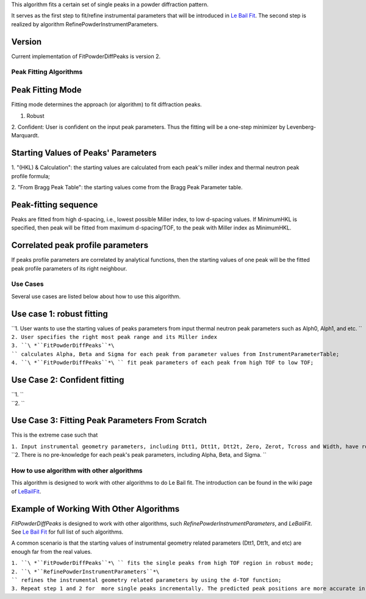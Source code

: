 This algorithm fits a certain set of single peaks in a powder
diffraction pattern.

It serves as the first step to fit/refine instrumental parameters that
will be introduced in `Le Bail Fit <Le Bail Fit>`__. The second step is
realized by algorithm RefinePowderInstrumentParameters.

Version
^^^^^^^

Current implementation of FitPowderDiffPeaks is version 2.

Peak Fitting Algorithms
-----------------------

Peak Fitting Mode
^^^^^^^^^^^^^^^^^

Fitting mode determines the approach (or algorithm) to fit diffraction
peaks.

1. Robust

2. Confident: User is confident on the input peak parameters. Thus the
fitting will be a one-step minimizer by Levenberg-Marquardt.

Starting Values of Peaks' Parameters
^^^^^^^^^^^^^^^^^^^^^^^^^^^^^^^^^^^^

1. "(HKL) & Calculation": the starting values are calculated from each
peak's miller index and thermal neutron peak profile formula;

2. "From Bragg Peak Table": the starting values come from the Bragg Peak
Parameter table.

Peak-fitting sequence
^^^^^^^^^^^^^^^^^^^^^

Peaks are fitted from high d-spacing, i.e., lowest possible Miller
index, to low d-spacing values. If MinimumHKL is specified, then peak
will be fitted from maximum d-spacing/TOF, to the peak with Miller index
as MinimumHKL.

Correlated peak profile parameters
^^^^^^^^^^^^^^^^^^^^^^^^^^^^^^^^^^

If peaks profile parameters are correlated by analytical functions, then
the starting values of one peak will be the fitted peak profile
parameters of its right neighbour.

Use Cases
---------

Several use cases are listed below about how to use this algorithm.

Use case 1: robust fitting
^^^^^^^^^^^^^^^^^^^^^^^^^^

| ``1. User wants to use the starting values of peaks parameters from input thermal neutron peak parameters such as Alph0, Alph1, and etc. ``
| ``2. User specifies the right most peak range and its Miller index``
| ``3. ``\ *``FitPowderDiffPeaks``*\ `` calculates Alpha, Beta and Sigma for each peak from parameter values from InstrumentParameterTable;``
| ``4. ``\ *``FitPowderDiffPeaks``*\ `` fit peak parameters of each peak from high TOF to low TOF;``

Use Case 2: Confident fitting
^^^^^^^^^^^^^^^^^^^^^^^^^^^^^

| ``1. ``
| ``2. ``

Use Case 3: Fitting Peak Parameters From Scratch
^^^^^^^^^^^^^^^^^^^^^^^^^^^^^^^^^^^^^^^^^^^^^^^^

This is the extreme case such that

| ``1. Input instrumental geometry parameters, including Dtt1, Dtt1t, Dtt2t, Zero, Zerot, Tcross and Width, have roughly-guessed values;``
| ``2. There is no pre-knowledge for each peak's peak parameters, including Alpha, Beta, and Sigma. ``

How to use algorithm with other algorithms
------------------------------------------

This algorithm is designed to work with other algorithms to do Le Bail
fit. The introduction can be found in the wiki page of
`LeBailFit <LeBailFit>`__.

Example of Working With Other Algorithms
^^^^^^^^^^^^^^^^^^^^^^^^^^^^^^^^^^^^^^^^

*FitPowderDiffPeaks* is designed to work with other algorithms, such
*RefinePowderInstrumentParameters*, and *LeBailFit*. See `Le Bail
Fit <Le Bail Fit>`__ for full list of such algorithms.

A common scenario is that the starting values of instrumental geometry
related parameters (Dtt1, Dtt1t, and etc) are enough far from the real
values.

| ``1. ``\ *``FitPowderDiffPeaks``*\ `` fits the single peaks from high TOF region in robust mode;``
| ``2. ``\ *``RefinePowderInstrumentParameters``*\ `` refines the instrumental geometry related parameters by using the d-TOF function;``
| ``3. Repeat step 1 and 2 for  more single peaks incrementally. The predicted peak positions are more accurate in this step.``

